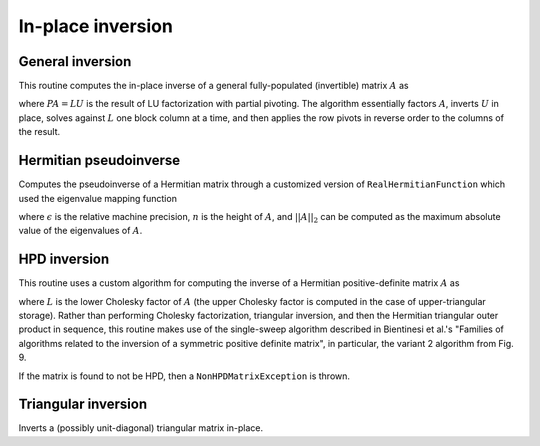 In-place inversion
==================

General inversion
-----------------
This routine computes the in-place inverse of a general fully-populated 
(invertible) matrix :math:`A` as

.. math::
   :nowrap:

   \[
   A^{-1} = U^{-1} L^{-1} P,
   \]

where :math:`PA=LU` is the result of LU factorization with partial pivoting.
The algorithm essentially factors :math:`A`, inverts :math:`U` in place, 
solves against :math:`L` one block column at a time, and then applies the 
row pivots in reverse order to the columns of the result.

.. cpp:function:: void Inverse( Matrix<F>& A )

   Overwrites the general matrix `A` with its inverse.

.. cpp:function:: void Inverse( DistMatrix<F,MC,MR>& A )

   The same as above, but for distributed matrices.

Hermitian pseudoinverse
-----------------------
Computes the pseudoinverse of a Hermitian matrix through a customized version of
``RealHermitianFunction`` which used the eigenvalue mapping function

.. math::
   :nowrap:

   \[
   f(\omega_i) = \left\{\begin{array}{cc} 
     1/\omega_i, & |\omega_i| \ge \epsilon \, n \, ||A||_2 \\
         0,      & \mbox{otherwise}
   \end{array}\right.,
   \]

where :math:`\epsilon` is the relative machine precision,
:math:`n` is the height of :math:`A`, and :math:`||A||_2` can be computed
as the maximum absolute value of the eigenvalues of :math:`A`.

.. cpp:function:: HermitianPseudoinverse( UpperOrLower uplo, DistMatrix<F,MC,MR>& A )

   Computes the pseudoinverse of a distributed Hermitian matrix with data
   stored in the `uplo` triangle.

HPD inversion
-------------
This routine uses a custom algorithm for computing the inverse of a
Hermitian positive-definite matrix :math:`A` as

.. math::
   :nowrap:

   \[
   A^{-1} = (L L^H)^{-1} = L^{-H} L^{-1}, 
   \]

where :math:`L` is the lower Cholesky factor of :math:`A` (the upper Cholesky
factor is computed in the case of upper-triangular storage). Rather than 
performing Cholesky factorization, triangular inversion, and then the Hermitian
triangular outer product in sequence, this routine makes use of the single-sweep 
algorithm described in Bientinesi et al.'s "Families of algorithms related to the 
inversion of a symmetric positive definite matrix", in particular, the variant 2
algorithm from Fig. 9. 

If the matrix is found to not be HPD, then a ``NonHPDMatrixException`` is thrown.

.. cpp:function:: void HPDInverse( UpperOrLower uplo, Matrix<F>& A )

   Overwrite the `uplo` triangle of the HPD matrix `A` with the same 
   triangle of the inverse of `A`.

.. cpp:function:: void HPDInverse( UpperOrLower uplo, DistMatrix<F,MC,MR>& A )

   Same as above, but for a distributed matrix.


Triangular inversion
--------------------
Inverts a (possibly unit-diagonal) triangular matrix in-place.

.. cpp:function:: void TriangularInverse( UpperOrLower uplo, UnitOrNonUnit diag, Matrix<F>& A )

   Inverts the triangle of `A` specified by the parameter `uplo`; 
   if `diag` is set to `UNIT`, then `A` is treated as unit-diagonal.

.. cpp:function:: void TriangularInverse( UpperOrLower uplo, UnitOrNonUnit diag, DistMatrix<F,MC,MR>& A )

   Same as above, but for a distributed matrix.
